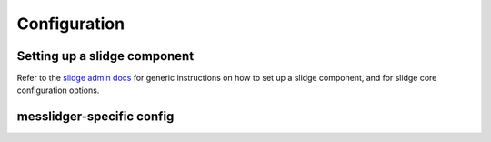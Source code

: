 Configuration
=============

Setting up a slidge component
-----------------------------

Refer to the `slidge admin docs <https://slidge.im/docs/slidge/main/admin>`_ for generic
instructions on how to set up a slidge component, and for slidge core
configuration options.

messlidger-specific config
--------------------------

.. config-obj:: messlidger.config
